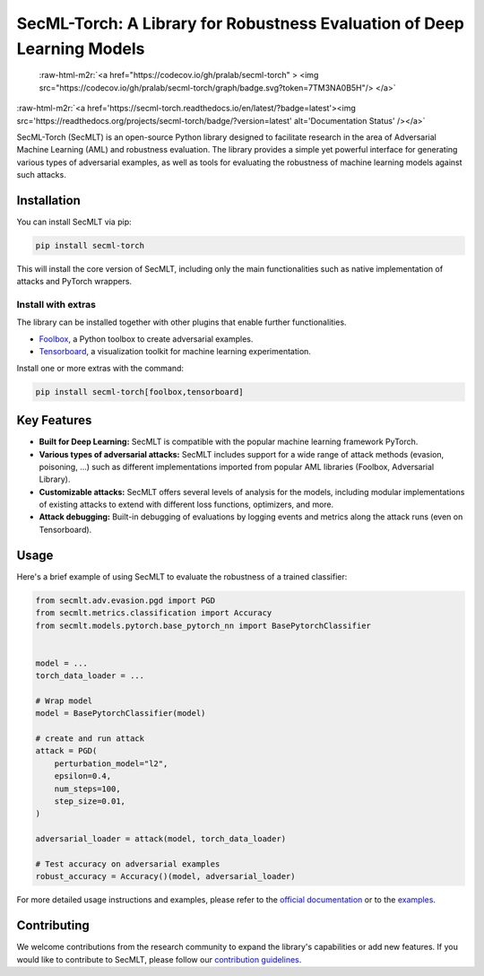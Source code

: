 .. role:: raw-html-m2r(raw)
   :format: html


SecML-Torch: A Library for Robustness Evaluation of Deep Learning Models
========================================================================

 :raw-html-m2r:`<a href="https://codecov.io/gh/pralab/secml-torch" >  <img src="https://codecov.io/gh/pralab/secml-torch/graph/badge.svg?token=7TM3NA0B5H"/>  </a>`

:raw-html-m2r:`<a href='https://secml-torch.readthedocs.io/en/latest/?badge=latest'><img src='https://readthedocs.org/projects/secml-torch/badge/?version=latest' alt='Documentation Status' /></a>`

SecML-Torch (SecMLT) is an open-source Python library designed to facilitate research in the area of Adversarial Machine Learning (AML) and robustness evaluation.
The library provides a simple yet powerful interface for generating various types of adversarial examples, as well as tools for evaluating the robustness of machine learning models against such attacks.

Installation
------------

You can install SecMLT via pip:

.. code-block:: bash

   pip install secml-torch

This will install the core version of SecMLT, including only the main functionalities such as native implementation of attacks and PyTorch wrappers.

Install with extras
^^^^^^^^^^^^^^^^^^^

The library can be installed together with other plugins that enable further functionalities.


* `Foolbox <https://github.com/bethgelab/foolbox>`_\ , a Python toolbox to create adversarial examples.
* `Tensorboard <https://www.tensorflow.org/tensorboard>`_\ , a visualization toolkit for machine learning experimentation.

Install one or more extras with the command:

.. code-block:: bash

   pip install secml-torch[foolbox,tensorboard]

Key Features
------------


* **Built for Deep Learning:** SecMLT is compatible with the popular machine learning framework PyTorch.
* **Various types of adversarial attacks:** SecMLT includes support for a wide range of attack methods (evasion, poisoning, ...) such as different implementations imported from popular AML libraries (Foolbox, Adversarial Library).
* **Customizable attacks:** SecMLT offers several levels of analysis for the models, including modular implementations of existing attacks to extend with different loss functions, optimizers, and more.
* **Attack debugging:** Built-in debugging of evaluations by logging events and metrics along the attack runs (even on Tensorboard).

Usage
-----

Here's a brief example of using SecMLT to evaluate the robustness of a trained classifier:

.. code-block:: python

   from secmlt.adv.evasion.pgd import PGD
   from secmlt.metrics.classification import Accuracy
   from secmlt.models.pytorch.base_pytorch_nn import BasePytorchClassifier


   model = ...
   torch_data_loader = ...

   # Wrap model
   model = BasePytorchClassifier(model)

   # create and run attack
   attack = PGD(
       perturbation_model="l2",
       epsilon=0.4,
       num_steps=100,
       step_size=0.01,
   )

   adversarial_loader = attack(model, torch_data_loader)

   # Test accuracy on adversarial examples
   robust_accuracy = Accuracy()(model, adversarial_loader)

For more detailed usage instructions and examples, please refer to the `official documentation <https://secml-torch.readthedocs.io/en/latest/>`_ or to the `examples <https://github.com/pralab/secml-torch/tree/main/examples>`_.

Contributing
------------

We welcome contributions from the research community to expand the library's capabilities or add new features.
If you would like to contribute to SecMLT, please follow our `contribution guidelines <https://github.com/pralab/secml-torch/blob/main/CONTRIBUTING.md>`_.
